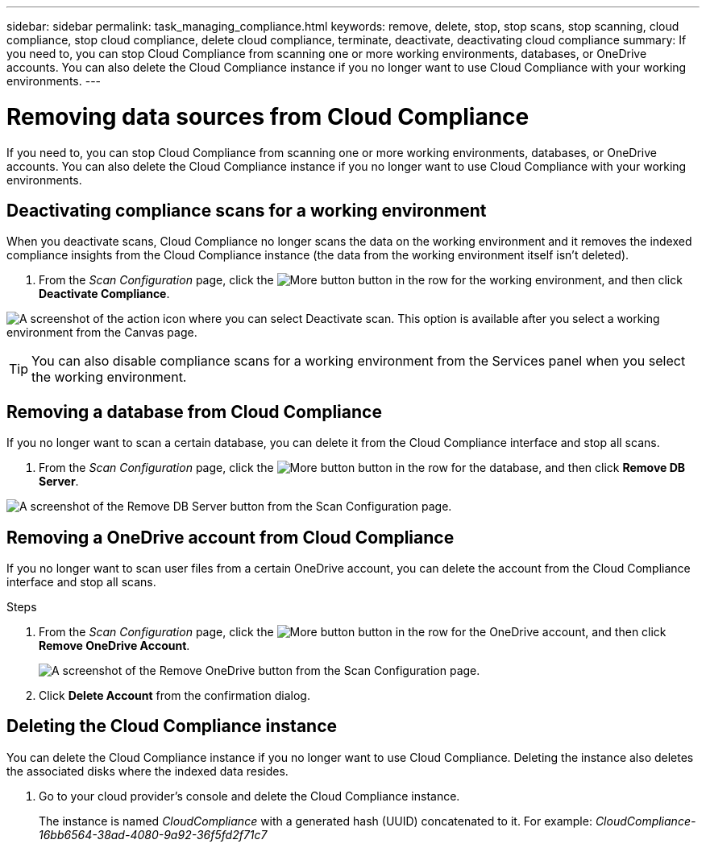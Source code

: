 ---
sidebar: sidebar
permalink: task_managing_compliance.html
keywords: remove, delete, stop, stop scans, stop scanning, cloud compliance, stop cloud compliance, delete cloud compliance, terminate, deactivate, deactivating cloud compliance
summary: If you need to, you can stop Cloud Compliance from scanning one or more working environments, databases, or OneDrive accounts. You can also delete the Cloud Compliance instance if you no longer want to use Cloud Compliance with your working environments.
---

= Removing data sources from Cloud Compliance
:hardbreaks:
:nofooter:
:icons: font
:linkattrs:
:imagesdir: ./media/

[.lead]
If you need to, you can stop Cloud Compliance from scanning one or more working environments, databases, or OneDrive accounts. You can also delete the Cloud Compliance instance if you no longer want to use Cloud Compliance with your working environments.

== Deactivating compliance scans for a working environment

When you deactivate scans, Cloud Compliance no longer scans the data on the working environment and it removes the indexed compliance insights from the Cloud Compliance instance (the data from the working environment itself isn't deleted).

. From the _Scan Configuration_ page, click the image:screenshot_gallery_options.gif[More button] button in the row for the working environment, and then click *Deactivate Compliance*.

image:screenshot_deactivate_compliance_scan.png[A screenshot of the action icon where you can select Deactivate scan. This option is available after you select a working environment from the Canvas page.]

TIP: You can also disable compliance scans for a working environment from the Services panel when you select the working environment.

== Removing a database from Cloud Compliance

If you no longer want to scan a certain database, you can delete it from the Cloud Compliance interface and stop all scans.

. From the _Scan Configuration_ page, click the image:screenshot_gallery_options.gif[More button] button in the row for the database, and then click *Remove DB Server*.

image:screenshot_compliance_remove_db.png[A screenshot of the Remove DB Server button from the Scan Configuration page.]

== Removing a OneDrive account from Cloud Compliance

If you no longer want to scan user files from a certain OneDrive account, you can delete the account from the Cloud Compliance interface and stop all scans.

.Steps

. From the _Scan Configuration_ page, click the image:screenshot_gallery_options.gif[More button] button in the row for the OneDrive account, and then click *Remove OneDrive Account*.
+
image:screenshot_compliance_remove_onedrive.png[A screenshot of the Remove OneDrive button from the Scan Configuration page.]

. Click *Delete Account* from the confirmation dialog.
//
// == Removing a group of file shares from Cloud Compliance
//
// If you no longer want to scan user files from a file shares group, you can delete the File Shares Group from the Cloud Compliance interface and stop all scans.
//
// .Steps
//
// . From the _Scan Configuration_ page, click the image:screenshot_gallery_options.gif[More button] button in the row for the File Shares Group, and then click *Remove File Shares Group*.
// +
// image:screenshot_compliance_remove_fileshare_group.png[A screenshot of the Remove File Share Group button from the Scan Configuration page.]
//
// . Click *Delete Group of Shares* from the confirmation dialog.

== Deleting the Cloud Compliance instance

You can delete the Cloud Compliance instance if you no longer want to use Cloud Compliance. Deleting the instance also deletes the associated disks where the indexed data resides.

. Go to your cloud provider's console and delete the Cloud Compliance instance.
+
The instance is named _CloudCompliance_ with a generated hash (UUID) concatenated to it. For example: _CloudCompliance-16bb6564-38ad-4080-9a92-36f5fd2f71c7_
